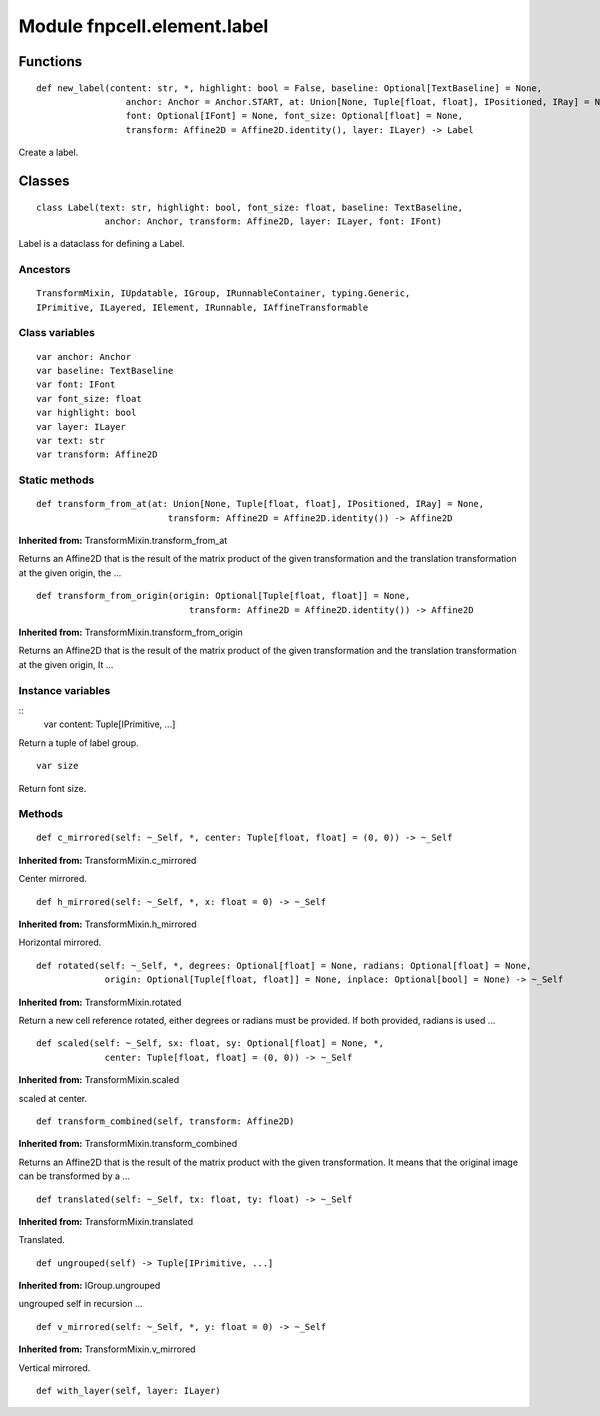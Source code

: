 Module fnpcell.element.label
================================

Functions
-----------

::
    
    def new_label(content: str, *, highlight: bool = False, baseline: Optional[TextBaseline] = None,
                     anchor: Anchor = Anchor.START, at: Union[None, Tuple[float, float], IPositioned, IRay] = None,
                     font: Optional[IFont] = None, font_size: Optional[float] = None,
                     transform: Affine2D = Affine2D.identity(), layer: ILayer) -> Label

Create a label.

Classes
---------

::
    
    class Label(text: str, highlight: bool, font_size: float, baseline: TextBaseline,
                 anchor: Anchor, transform: Affine2D, layer: ILayer, font: IFont)

Label is a dataclass for defining a Label.

Ancestors
+++++++++++

::
    
    TransformMixin, IUpdatable, IGroup, IRunnableContainer, typing.Generic, 
    IPrimitive, ILayered, IElement, IRunnable, IAffineTransformable

Class variables
+++++++++++++++++

::
    
    var anchor: Anchor
    var baseline: TextBaseline
    var font: IFont
    var font_size: float
    var highlight: bool
    var layer: ILayer
    var text: str
    var transform: Affine2D

Static methods
++++++++++++++++

::
    
    def transform_from_at(at: Union[None, Tuple[float, float], IPositioned, IRay] = None,
                             transform: Affine2D = Affine2D.identity()) -> Affine2D

**Inherited from:** TransformMixin.transform_from_at

Returns an Affine2D that is the result of the matrix product of the given transformation and 
the translation transformation at the given origin, the …

::
    
    def transform_from_origin(origin: Optional[Tuple[float, float]] = None,
                                 transform: Affine2D = Affine2D.identity()) -> Affine2D

**Inherited from:** TransformMixin.transform_from_origin

Returns an Affine2D that is the result of the matrix product of the given transformation and 
the translation transformation at the given origin, It …

Instance variables
++++++++++++++++++++

::
    var content: Tuple[IPrimitive, ...]

Return a tuple of label group.

::
    
    var size

Return font size.

Methods
+++++++++

::
    
    def c_mirrored(self: ~_Self, *, center: Tuple[float, float] = (0, 0)) -> ~_Self

**Inherited from:** TransformMixin.c_mirrored

Center mirrored.

::
    
    def h_mirrored(self: ~_Self, *, x: float = 0) -> ~_Self

**Inherited from:** TransformMixin.h_mirrored

Horizontal mirrored.

::
    
    def rotated(self: ~_Self, *, degrees: Optional[float] = None, radians: Optional[float] = None,
                 origin: Optional[Tuple[float, float]] = None, inplace: Optional[bool] = None) -> ~_Self

**Inherited from:** TransformMixin.rotated

Return a new cell reference rotated, either degrees or radians must be provided. 
If both provided, radians is used …

::
    
    def scaled(self: ~_Self, sx: float, sy: Optional[float] = None, *,
                 center: Tuple[float, float] = (0, 0)) -> ~_Self

**Inherited from:** TransformMixin.scaled

scaled at center.

::
    
    def transform_combined(self, transform: Affine2D)

**Inherited from:** TransformMixin.transform_combined

Returns an Affine2D that is the result of the matrix product with the given transformation. 
It means that the original image can be transformed by a …

::
    
    def translated(self: ~_Self, tx: float, ty: float) -> ~_Self

**Inherited from:** TransformMixin.translated

Translated.

::
    
    def ungrouped(self) -> Tuple[IPrimitive, ...]

**Inherited from:** IGroup.ungrouped

ungrouped self in recursion …

::
    
    def v_mirrored(self: ~_Self, *, y: float = 0) -> ~_Self

**Inherited from:** TransformMixin.v_mirrored

Vertical mirrored.

::
    
    def with_layer(self, layer: ILayer)